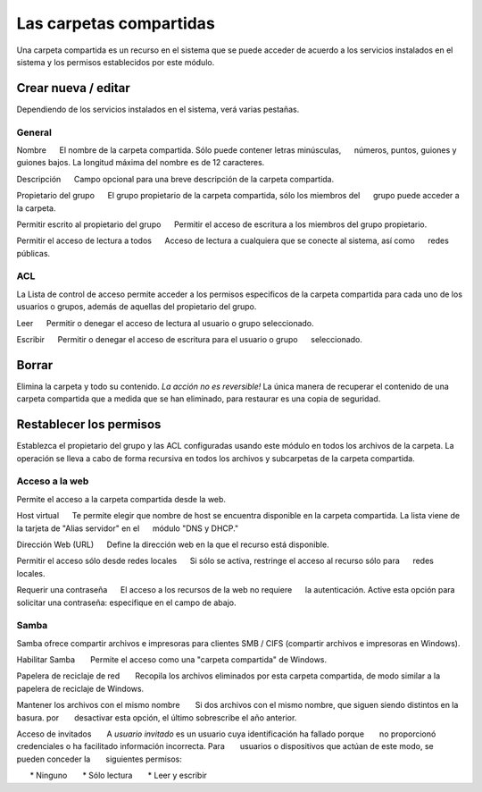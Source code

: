 ========================
Las carpetas compartidas
========================

Una carpeta compartida es un recurso en el sistema que se puede acceder de acuerdo a los servicios instalados en el sistema y los permisos establecidos por este módulo. 


Crear nueva / editar
--------------------

Dependiendo de los servicios instalados en el sistema, verá 
varias pestañas. 

General
^^^^^^^

Nombre 
     El nombre de la carpeta compartida. Sólo puede contener letras minúsculas, 
     números, puntos, guiones y guiones bajos. La longitud máxima del nombre es de 12 caracteres. 

Descripción 
     Campo opcional para una breve descripción de la carpeta compartida. 

Propietario del grupo 
     El grupo propietario de la carpeta compartida, sólo los miembros del 
     grupo puede acceder a la carpeta. 

Permitir escrito al propietario del grupo 
     Permitir el acceso de escritura a los miembros del grupo propietario. 

Permitir el acceso de lectura a todos 
     Acceso de lectura a cualquiera que se conecte al sistema, así como 
     redes públicas.

ACL
^^^

La Lista de control de acceso permite acceder  a los permisos especificos de la 
carpeta compartida para cada uno de los usuarios o grupos, además de aquellas del propietario del grupo. 

Leer 
     Permitir o denegar el acceso de lectura al usuario o grupo seleccionado. 

Escribir 
     Permitir o denegar el acceso de escritura para el usuario o grupo 
     seleccionado.


Borrar
------

Elimina la carpeta y todo su contenido. *La acción no es 
reversible!* La única manera de recuperar el contenido de una carpeta compartida 
que a medida que se han eliminado, para restaurar es una copia de seguridad.

Restablecer los permisos
------------------------

Establezca el propietario del grupo y las ACL configuradas usando este módulo 
en todos los archivos de la carpeta. La operación se lleva a cabo de forma recursiva en todos los archivos y subcarpetas de la carpeta compartida.


Acceso a la web 
^^^^^^^^^^^^^^^
Permite el acceso a la carpeta compartida desde la web. 

Host virtual 
     Te permite elegir que nombre de host se encuentra disponible en la carpeta compartida. La lista viene de la tarjeta de "Alias servidor" en el 
     módulo "DNS y DHCP." 

Dirección Web (URL) 
     Define la dirección web en la que el recurso está disponible. 

Permitir el acceso sólo desde redes locales 
     Si sólo se activa, restringe el acceso al recurso sólo para
     redes locales. 

Requerir una contraseña 
     El acceso a los recursos de la web no requiere 
     la autenticación. Active esta opción para solicitar una contraseña: especifique en el campo de abajo.


Samba
^^^^^ 
Samba ofrece compartir archivos e impresoras para clientes SMB / CIFS (compartir archivos e impresoras en Windows). 

Habilitar Samba 
      Permite el acceso como una "carpeta compartida" de Windows. 

Papelera de reciclaje de red 
      Recopila los archivos eliminados por esta carpeta compartida, de modo similar a la papelera de reciclaje de Windows. 

Mantener los archivos con el mismo nombre 
      Si dos archivos con el mismo nombre, que siguen siendo distintos en la basura. por 
      desactivar esta opción, el último sobrescribe el año anterior. 

Acceso de invitados 
      A *usuario invitado* es un usuario cuya identificación ha fallado porque 
      no proporcionó credenciales o ha facilitado información incorrecta. Para 
      usuarios o dispositivos que actúan de este modo, se pueden conceder la 
      siguientes permisos: 

      * Ninguno 
      * Sólo lectura 
      * Leer y escribir

